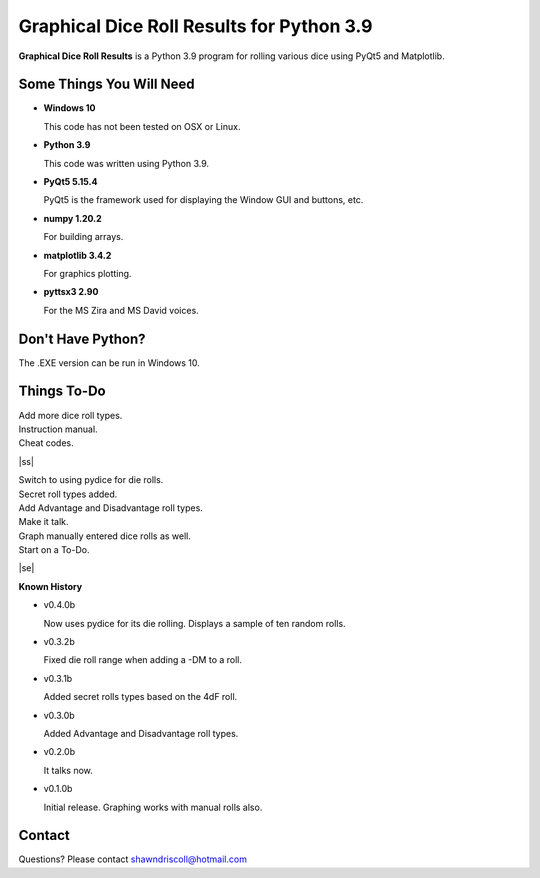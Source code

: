 **Graphical Dice Roll Results for Python 3.9**
==============================================

**Graphical Dice Roll Results** is a Python 3.9 program for rolling various dice using PyQt5 and Matplotlib.

.. figure:: images/graphical_dice_roll_app.png


Some Things You Will Need
-------------------------

* **Windows 10**

  This code has not been tested on OSX or Linux.

* **Python 3.9**

  This code was written using Python 3.9.

* **PyQt5 5.15.4**

  PyQt5 is the framework used for displaying the Window GUI and buttons, etc.
   
* **numpy 1.20.2**

  For building arrays.

* **matplotlib 3.4.2**

  For graphics plotting.

* **pyttsx3 2.90**

  For the MS Zira and MS David voices.


Don't Have Python?
------------------

The .EXE version can be run in Windows 10.


.. |ss| raw:: html

    <strike>

.. |se| raw:: html

    </strike>

Things To-Do
------------

| Add more dice roll types.
| Instruction manual.
| Cheat codes.
|ss|

| Switch to using pydice for die rolls.
| Secret roll types added.
| Add Advantage and Disadvantage roll types.
| Make it talk.
| Graph manually entered dice rolls as well.
| Start on a To-Do.

|se|

**Known History**

* v0.4.0b

  Now uses pydice for its die rolling.
  Displays a sample of ten random rolls.

* v0.3.2b

  Fixed die roll range when adding a -DM to a roll.

* v0.3.1b

  Added secret rolls types based on the 4dF roll.

* v0.3.0b

  Added Advantage and Disadvantage roll types.
  
  .. image:: images/video.png
    :target: https://www.youtube.com/watch?v=89AzLRwAToU

* v0.2.0b

  It talks now.

* v0.1.0b

  Initial release.
  Graphing works with manual rolls also.


Contact
-------
Questions? Please contact shawndriscoll@hotmail.com
